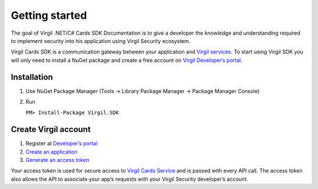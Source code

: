 Getting started
===============

The goal of Virgil .NET/C# Cards SDK Documentation is to give a
developer the knowledge and understanding required to implement security
into his application using Virgil Security ecosystem.

Virgil Cards SDK is a communication gateway between your application and
`Virgil
services <https://stg.virgilsecurity.com/docs/services/services>`__. To
start using Virgil SDK you will only need to install a NuGet package and
create a free account on `Virgil Developer’s
portal <https://developer.virgilsecurity.com/account/signup>`__.

Installation
------------

1. Use NuGet Package Manager (Tools -> Library Package Manager ->
   Package Manager Console)
2. Run

   ``PM> Install-Package Virgil.SDK``

Create Virgil account
---------------------

1. Register at `Developer’s
   portal <https://developer.virgilsecurity.com/account/signup>`__
2. `Create an
   application <https://stg.virgilsecurity.com/docs/faq/create-app>`__
3. `Generate an access
   token <https://stg.virgilsecurity.com/docs/faq/add-access-token>`__

Your access token is used for secure access to `Virgil Cards
Service <https://stg.virgilsecurity.com/docs/services/cards/v4.0(latest)/cards-service>`__
and is passed with every API call. The access token also allows the API
to associate your app’s requests with your Virgil Security developer’s
account.
